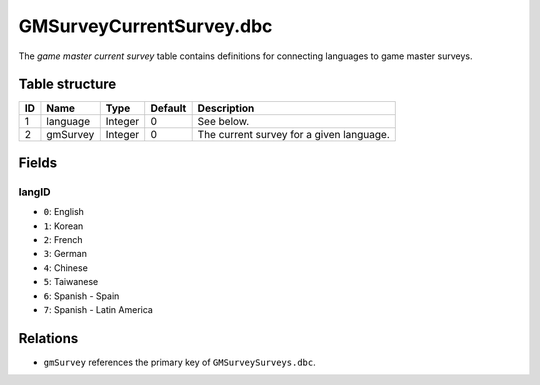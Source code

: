 .. _file-formats-dbc-gmsurveycurrentsurvey:

=========================
GMSurveyCurrentSurvey.dbc
=========================

The *game master current survey* table contains definitions for
connecting languages to game master surveys.

Table structure
---------------

+------+--------------+--------------------+-----------+--------------------------------------------+
| ID   | Name         | Type               | Default   | Description                                |
+======+==============+====================+===========+============================================+
| 1    | language     | Integer            | 0         | See below.                                 |
+------+--------------+--------------------+-----------+--------------------------------------------+
| 2    | gmSurvey     | Integer            | 0         | The current survey for a given language.   |
+------+--------------+--------------------+-----------+--------------------------------------------+

Fields
------

langID
~~~~~~

-  ``0``: English
-  ``1``: Korean
-  ``2``: French
-  ``3``: German
-  ``4``: Chinese
-  ``5``: Taiwanese
-  ``6``: Spanish - Spain
-  ``7``: Spanish - Latin America

Relations
---------

-  ``gmSurvey`` references the primary key of ``GMSurveySurveys.dbc``.
